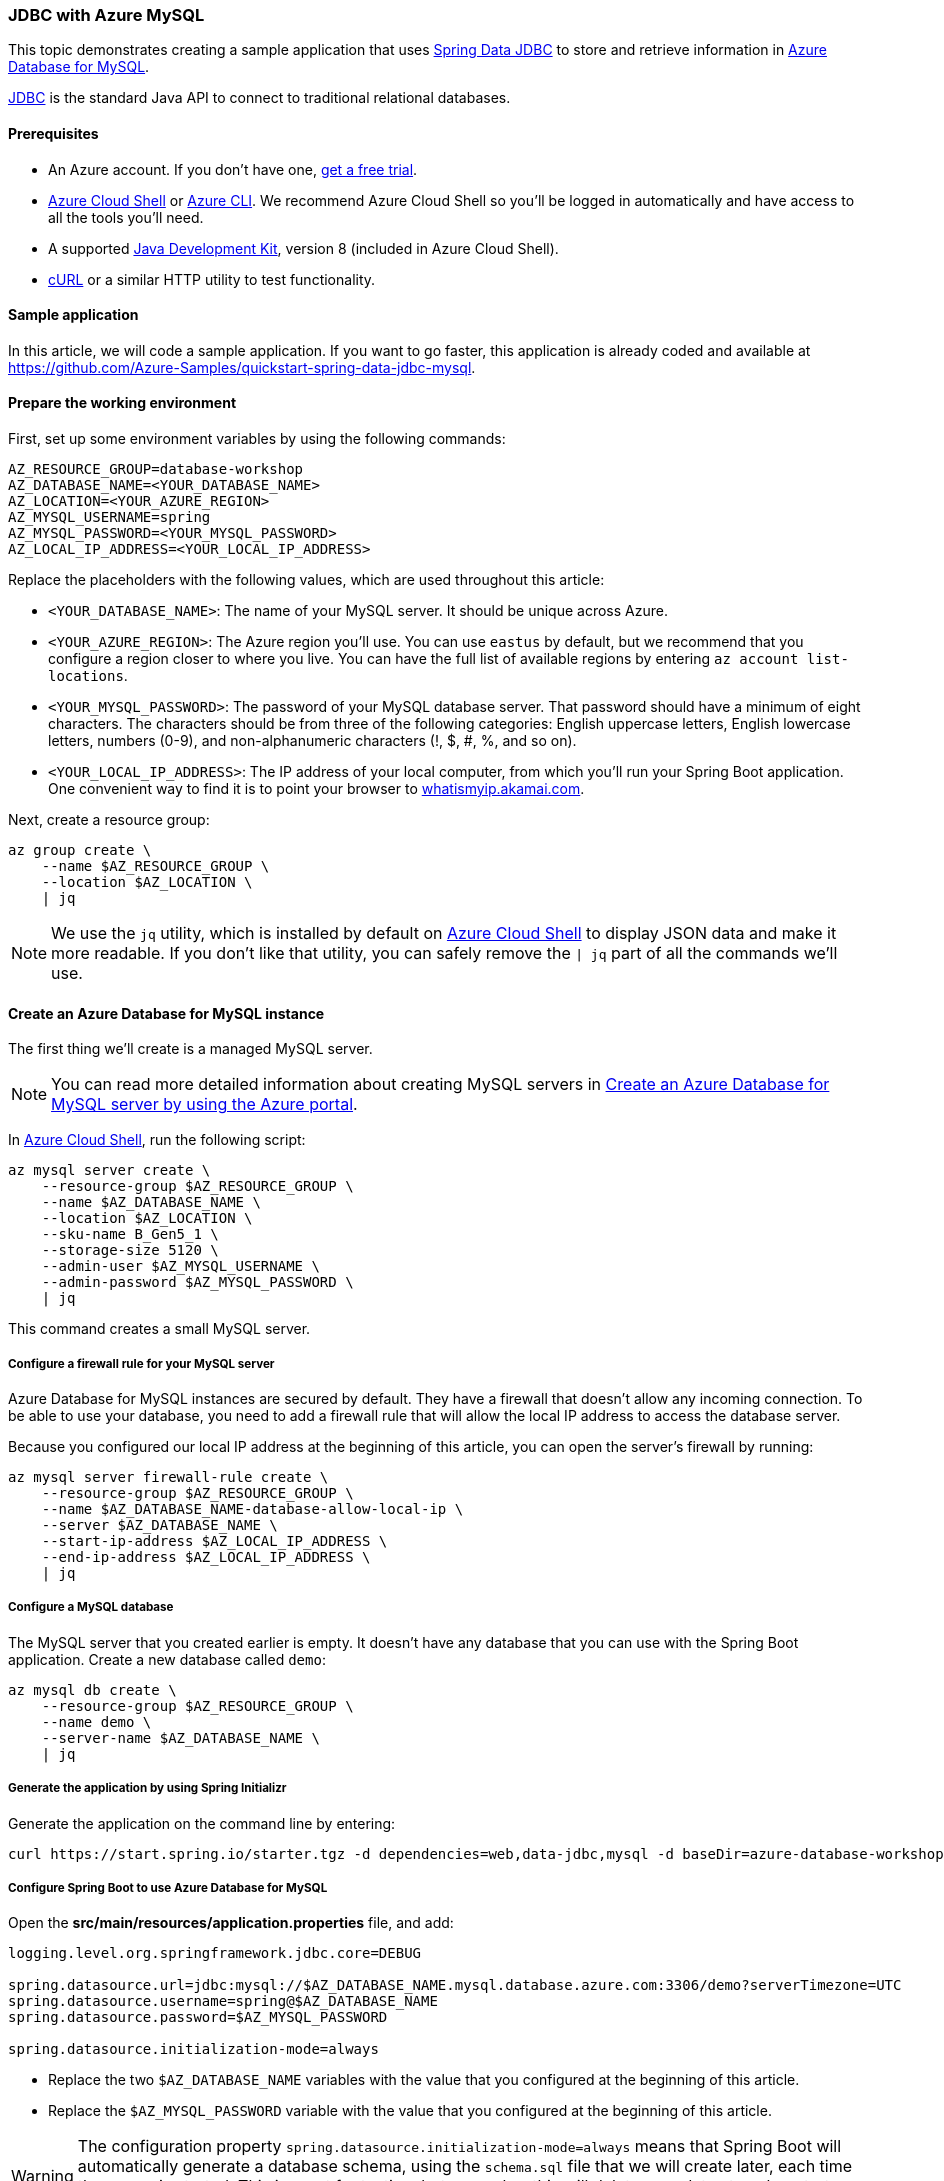 
=== JDBC with Azure MySQL

This topic demonstrates creating a sample application that uses link:https://spring.io/projects/spring-data-jdbc[Spring Data JDBC] to store and retrieve information in link:https://docs.microsoft.com/en-us/azure/mysql/[Azure Database for MySQL].

link:https://jcp.org/en/jsr/detail?id=221[JDBC] is the standard Java API to connect to traditional relational databases.

==== Prerequisites

- An Azure account. If you don't have one, link:https://azure.microsoft.com/free/[get a free trial].
- link:https://docs.microsoft.com/en-us/azure/cloud-shell/quickstart[Azure Cloud Shell] or link:https://docs.microsoft.com/en-us/cli/azure/install-azure-cli[Azure CLI]. We recommend Azure Cloud Shell so you'll be logged in automatically and have access to all the tools you'll need.
- A supported link:https://docs.microsoft.com/en-us/azure/developer/java/fundamentals/java-support-on-azure[Java Development Kit], version 8 (included in Azure Cloud Shell).
- link:https://curl.haxx.se[cURL] or a similar HTTP utility to test functionality.

==== Sample application

In this article, we will code a sample application. If you want to go faster, this application is already coded and available at link:https://github.com/Azure-Samples/quickstart-spring-data-jdbc-mysql[https://github.com/Azure-Samples/quickstart-spring-data-jdbc-mysql].

==== Prepare the working environment

First, set up some environment variables by using the following commands:

[source,bash]
----
AZ_RESOURCE_GROUP=database-workshop
AZ_DATABASE_NAME=<YOUR_DATABASE_NAME>
AZ_LOCATION=<YOUR_AZURE_REGION>
AZ_MYSQL_USERNAME=spring
AZ_MYSQL_PASSWORD=<YOUR_MYSQL_PASSWORD>
AZ_LOCAL_IP_ADDRESS=<YOUR_LOCAL_IP_ADDRESS>
----

Replace the placeholders with the following values, which are used throughout this article:

- `<YOUR_DATABASE_NAME>`: The name of your MySQL server. It should be unique across Azure.
- `<YOUR_AZURE_REGION>`: The Azure region you'll use. You can use `eastus` by default, but we recommend that you configure a region closer to where you live. You can have the full list of available regions by entering `az account list-locations`.
- `<YOUR_MYSQL_PASSWORD>`: The password of your MySQL database server. That password should have a minimum of eight characters. The characters should be from three of the following categories: English uppercase letters, English lowercase letters, numbers (0-9), and non-alphanumeric characters (!, $, #, %, and so on).
- `<YOUR_LOCAL_IP_ADDRESS>`: The IP address of your local computer, from which you'll run your Spring Boot application. One convenient way to find it is to point your browser to link:http://whatismyip.akamai.com/[whatismyip.akamai.com].

Next, create a resource group:

[source,bash]
----
az group create \
    --name $AZ_RESOURCE_GROUP \
    --location $AZ_LOCATION \
    | jq
----

NOTE: We use the `jq` utility, which is installed by default on link:https://shell.azure.com/[Azure Cloud Shell] to display JSON data and make it more readable. If you don't like that utility, you can safely remove the `| jq` part of all the commands we'll use.

==== Create an Azure Database for MySQL instance

The first thing we'll create is a managed MySQL server.

NOTE: You can read more detailed information about creating MySQL servers in link:https://docs.microsoft.com/en-us/azure/mysql/quickstart-create-mysql-server-database-using-azure-portal[Create an Azure Database for MySQL server by using the Azure portal].

In link:https://shell.azure.com/[Azure Cloud Shell], run the following script:

[source,bash]
----
az mysql server create \
    --resource-group $AZ_RESOURCE_GROUP \
    --name $AZ_DATABASE_NAME \
    --location $AZ_LOCATION \
    --sku-name B_Gen5_1 \
    --storage-size 5120 \
    --admin-user $AZ_MYSQL_USERNAME \
    --admin-password $AZ_MYSQL_PASSWORD \
    | jq
----

This command creates a small MySQL server.

===== Configure a firewall rule for your MySQL server

Azure Database for MySQL instances are secured by default. They have a firewall that doesn't allow any incoming connection. To be able to use your database, you need to add a firewall rule that will allow the local IP address to access the database server.

Because you configured our local IP address at the beginning of this article, you can open the server's firewall by running:

[source,bash]
----
az mysql server firewall-rule create \
    --resource-group $AZ_RESOURCE_GROUP \
    --name $AZ_DATABASE_NAME-database-allow-local-ip \
    --server $AZ_DATABASE_NAME \
    --start-ip-address $AZ_LOCAL_IP_ADDRESS \
    --end-ip-address $AZ_LOCAL_IP_ADDRESS \
    | jq
----

===== Configure a MySQL database

The MySQL server that you created earlier is empty. It doesn't have any database that you can use with the Spring Boot application. Create a new database called `demo`:

[source,bash]
----
az mysql db create \
    --resource-group $AZ_RESOURCE_GROUP \
    --name demo \
    --server-name $AZ_DATABASE_NAME \
    | jq
----


===== Generate the application by using Spring Initializr

Generate the application on the command line by entering:

[source,bash]
----
curl https://start.spring.io/starter.tgz -d dependencies=web,data-jdbc,mysql -d baseDir=azure-database-workshop -d bootVersion=2.3.4.RELEASE -d javaVersion=8 | tar -xzvf -
----

===== Configure Spring Boot to use Azure Database for MySQL

Open the *src/main/resources/application.properties* file, and add:

[source,properties]
----
logging.level.org.springframework.jdbc.core=DEBUG

spring.datasource.url=jdbc:mysql://$AZ_DATABASE_NAME.mysql.database.azure.com:3306/demo?serverTimezone=UTC
spring.datasource.username=spring@$AZ_DATABASE_NAME
spring.datasource.password=$AZ_MYSQL_PASSWORD

spring.datasource.initialization-mode=always
----

- Replace the two `$AZ_DATABASE_NAME` variables with the value that you configured at the beginning of this article.
- Replace the `$AZ_MYSQL_PASSWORD` variable with the value that you configured at the beginning of this article.

WARNING: The configuration property `spring.datasource.initialization-mode=always` means that Spring Boot will automatically generate a database schema, using the `schema.sql` file that we will create later, each time the server is started. This is great for testing, but remember this will delete your data at each restart, so this shouldn't be used in production!

NOTE: We append `?serverTimezone=UTC` to the configuration property `spring.datasource.url`, to tell the JDBC driver to use the UTC date format (or Coordinated Universal Time) when connecting to the database. Otherwise, our Java server would not use the same date format as the database, which would result in an error.

You should now be able to start your application by using the provided Maven wrapper:

[source,bash]
----
./mvnw spring-boot:run
----

Here's a screenshot of the application running for the first time:

image:https://docs.microsoft.com/en-us/azure/developer/java/spring-framework/media/configure-spring-data-jdbc-with-azure-mysql/create-mysql-01.png[The running application]

===== Create the database schema

Spring Boot will automatically execute *src/main/resources/`schema.sql`* in order to create a database schema. Create that file, with the following content:

[source,sql]
----
DROP TABLE IF EXISTS todo;
CREATE TABLE todo (id SERIAL PRIMARY KEY, description VARCHAR(255), details VARCHAR(4096), done BOOLEAN);
----

Stop the running application, and start it again. The application will now use the `demo` database that you created earlier, and create a `todo` table inside it.

[source,bash]
----
./mvnw spring-boot:run
----

==== Code the application

Next, add the Java code that will use JDBC to store and retrieve data from your MySQL server.

Create a new `Todo` Java class, next to the `DemoApplication` class, and add the following code:

[source,java]
----
package com.example.demo;

import org.springframework.data.annotation.Id;

public class Todo {

    public Todo() {
    }

    public Todo(String description, String details, boolean done) {
        this.description = description;
        this.details = details;
        this.done = done;
    }

    @Id
    private Long id;

    private String description;

    private String details;

    private boolean done;

    public Long getId() {
        return id;
    }

    public void setId(Long id) {
        this.id = id;
    }

    public String getDescription() {
        return description;
    }

    public void setDescription(String description) {
        this.description = description;
    }

    public String getDetails() {
        return details;
    }

    public void setDetails(String details) {
        this.details = details;
    }

    public boolean isDone() {
        return done;
    }

    public void setDone(boolean done) {
        this.done = done;
    }
}
----

This class is a domain model mapped on the `todo` table that you created before.

To manage that class, you'll need a repository. Define a new `TodoRepository` interface in the same package:

[source,java]
----
package com.example.demo;

import org.springframework.data.repository.CrudRepository;

public interface TodoRepository extends CrudRepository<Todo, Long> {
}
----

This repository is a repository that Spring Data JDBC manages.

Finish the application by creating a controller that can store and retrieve data. Implement a `TodoController` class in the same package, and add the following code:

[source,java]
----
package com.example.demo;

import org.springframework.http.HttpStatus;
import org.springframework.web.bind.annotation.*;

@RestController
@RequestMapping("/")
public class TodoController {

    private final TodoRepository todoRepository;

    public TodoController(TodoRepository todoRepository) {
        this.todoRepository = todoRepository;
    }

    @PostMapping("/")
    @ResponseStatus(HttpStatus.CREATED)
    public Todo createTodo(@RequestBody Todo todo) {
        return todoRepository.save(todo);
    }

    @GetMapping("/")
    public Iterable<Todo> getTodos() {
        return todoRepository.findAll();
    }
}
----

Finally, halt the application and start it again using the following command:

[source,bash]
----
./mvnw spring-boot:run
----

==== Test the application

To test the application, you can use cURL.

First, create a new "todo" item in the database using the following command:

[source,bash]
----
curl --header "Content-Type: application/json" \
    --request POST \
    --data '{"description":"configuration","details":"congratulations, you have set up JDBC correctly!","done": "true"}' \
    http://127.0.0.1:8080
----

This command should return the created item as follows:

[source,json]
----
{"id":1,"description":"configuration","details":"congratulations, you have set up JDBC correctly!","done":true}
----

Next, retrieve the data by using a new cURL request as follows:

[source,bash]
----
curl http://127.0.0.1:8080
----

This command will return the list of "todo" items, including the item you've created, as follows:

[source,json]
----
[{"id":1,"description":"configuration","details":"congratulations, you have set up JDBC correctly!","done":true}]
----


Here's a screenshot of these cURL requests:

image:https://docs.microsoft.com/en-us/azure/developer/java/spring-framework/media/configure-spring-data-jdbc-with-azure-mysql/create-mysql-02.png[Test with cURL]

Congratulations! You've created a Spring Boot application that uses JDBC to store and retrieve data from Azure Database for MySQL.

==== Clean up resources

To clean up all resources used during this quickstart, delete the resource group using the following command:

[source,bash]
----
az group delete \
    --name $AZ_RESOURCE_GROUP \
    --yes
----
